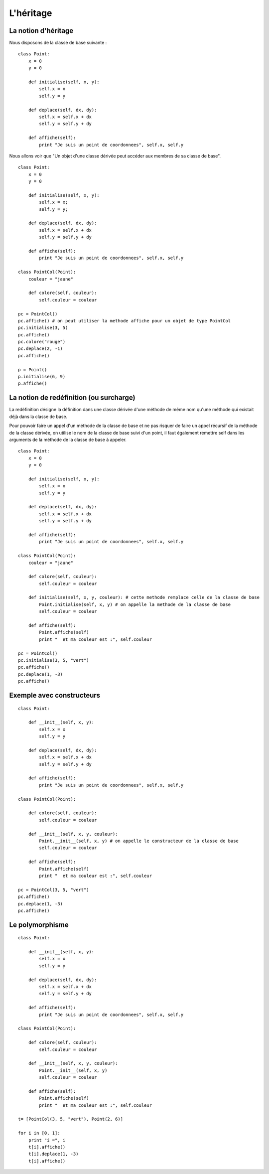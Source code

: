 **********
L'héritage
**********

La notion d'héritage
====================

Nous disposons de la classe de base suivante :

::

    class Point:
        x = 0
        y = 0
    
        def initialise(self, x, y):
            self.x = x
            self.y = y
            
        def deplace(self, dx, dy):
            self.x = self.x + dx
            self.y = self.y + dy
           
        def affiche(self):
            print "Je suis un point de coordonnees", self.x, self.y

Nous allons voir que "Un objet d'une classe dérivée peut accéder aux membres de sa classe de base".

::

    class Point:
        x = 0
        y = 0
    
        def initialise(self, x, y):
            self.x = x;
            self.y = y;
            
        def deplace(self, dx, dy):
            self.x = self.x + dx
            self.y = self.y + dy
           
        def affiche(self):
            print "Je suis un point de coordonnees", self.x, self.y
    
    class PointCol(Point):
        couleur = "jaune"
        
        def colore(self, couleur):
            self.couleur = couleur 
    
    pc = PointCol()
    pc.affiche() # on peut utiliser la methode affiche pour un objet de type PointCol
    pc.initialise(3, 5)
    pc.affiche()
    pc.colore("rouge")
    pc.deplace(2, -1)
    pc.affiche()
    
    p = Point()
    p.initialise(6, 9)
    p.affiche()

La notion de redéfinition (ou surcharge)
========================================

La redéfinition désigne la définition dans une classe dérivée d'une méthode de même nom qu'une méthode qui existait déjà dans la classe de base.

Pour pouvoir faire un appel d'un méthode de la classe de base et ne pas risquer de faire un appel récursif de la méthode de la classe dérivée, on utilise le nom de la classe de base suivi d'un point, il faut également remettre self dans les arguments de la méthode de la classe de base à appeler.

::

    class Point:
        x = 0
        y = 0
    
        def initialise(self, x, y):
            self.x = x
            self.y = y
    
        def deplace(self, dx, dy):
            self.x = self.x + dx
            self.y = self.y + dy
    
        def affiche(self):
            print "Je suis un point de coordonnees", self.x, self.y
    
    class PointCol(Point):
        couleur = "jaune"
    
        def colore(self, couleur):
            self.couleur = couleur
    
        def initialise(self, x, y, couleur): # cette methode remplace celle de la classe de base
            Point.initialise(self, x, y) # on appelle la methode de la classe de base
            self.couleur = couleur
    
        def affiche(self):
            Point.affiche(self)
            print "  et ma couleur est :", self.couleur
    
    pc = PointCol()
    pc.initialise(3, 5, "vert")
    pc.affiche()
    pc.deplace(1, -3)
    pc.affiche()

Exemple avec constructeurs
==========================

::

    class Point:
    
        def __init__(self, x, y):
            self.x = x
            self.y = y
    
        def deplace(self, dx, dy):
            self.x = self.x + dx
            self.y = self.y + dy
    
        def affiche(self):
            print "Je suis un point de coordonnees", self.x, self.y
    
    class PointCol(Point):
    
        def colore(self, couleur):
            self.couleur = couleur
    
        def __init__(self, x, y, couleur): 
            Point.__init__(self, x, y) # on appelle le constructeur de la classe de base
            self.couleur = couleur
    
        def affiche(self):
            Point.affiche(self)
            print "  et ma couleur est :", self.couleur
    
    pc = PointCol(3, 5, "vert")
    pc.affiche()
    pc.deplace(1, -3)
    pc.affiche()
    
Le polymorphisme
================

::

    class Point:
    
        def __init__(self, x, y):
            self.x = x
            self.y = y
    
        def deplace(self, dx, dy):
            self.x = self.x + dx
            self.y = self.y + dy
    
        def affiche(self):
            print "Je suis un point de coordonnees", self.x, self.y
    
    class PointCol(Point):
    
        def colore(self, couleur):
            self.couleur = couleur
    
        def __init__(self, x, y, couleur):
            Point.__init__(self, x, y)
            self.couleur = couleur
    
        def affiche(self):
            Point.affiche(self)
            print "  et ma couleur est :", self.couleur
    
    t= [PointCol(3, 5, "vert"), Point(2, 6)]
    
    for i in [0, 1]:
        print "i =", i
        t[i].affiche()
        t[i].deplace(1, -3)
        t[i].affiche()

.. seealso::

    http://python.developpez.com/cours/TutoSwinnen/?page=Chapitre12#L12 
 

